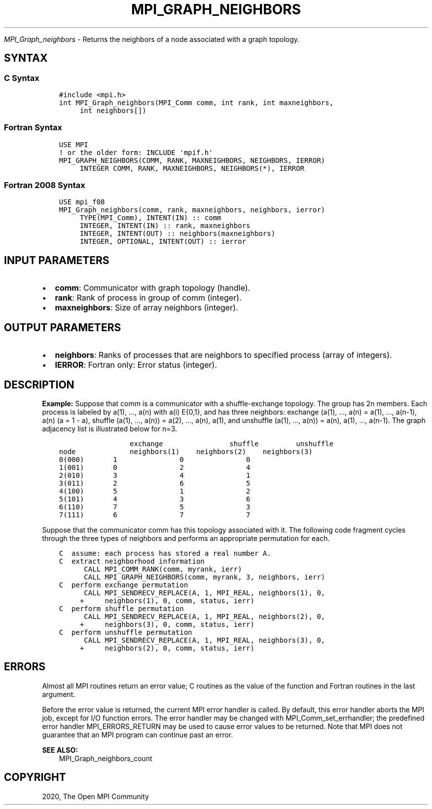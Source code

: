 .\" Man page generated from reStructuredText.
.
.TH "MPI_GRAPH_NEIGHBORS" "3" "Jan 03, 2022" "" "Open MPI"
.
.nr rst2man-indent-level 0
.
.de1 rstReportMargin
\\$1 \\n[an-margin]
level \\n[rst2man-indent-level]
level margin: \\n[rst2man-indent\\n[rst2man-indent-level]]
-
\\n[rst2man-indent0]
\\n[rst2man-indent1]
\\n[rst2man-indent2]
..
.de1 INDENT
.\" .rstReportMargin pre:
. RS \\$1
. nr rst2man-indent\\n[rst2man-indent-level] \\n[an-margin]
. nr rst2man-indent-level +1
.\" .rstReportMargin post:
..
.de UNINDENT
. RE
.\" indent \\n[an-margin]
.\" old: \\n[rst2man-indent\\n[rst2man-indent-level]]
.nr rst2man-indent-level -1
.\" new: \\n[rst2man-indent\\n[rst2man-indent-level]]
.in \\n[rst2man-indent\\n[rst2man-indent-level]]u
..
.sp
\fI\%MPI_Graph_neighbors\fP \- Returns the neighbors of a node associated
with a graph topology.
.SH SYNTAX
.SS C Syntax
.INDENT 0.0
.INDENT 3.5
.sp
.nf
.ft C
#include <mpi.h>
int MPI_Graph_neighbors(MPI_Comm comm, int rank, int maxneighbors,
     int neighbors[])
.ft P
.fi
.UNINDENT
.UNINDENT
.SS Fortran Syntax
.INDENT 0.0
.INDENT 3.5
.sp
.nf
.ft C
USE MPI
! or the older form: INCLUDE \(aqmpif.h\(aq
MPI_GRAPH_NEIGHBORS(COMM, RANK, MAXNEIGHBORS, NEIGHBORS, IERROR)
     INTEGER COMM, RANK, MAXNEIGHBORS, NEIGHBORS(*), IERROR
.ft P
.fi
.UNINDENT
.UNINDENT
.SS Fortran 2008 Syntax
.INDENT 0.0
.INDENT 3.5
.sp
.nf
.ft C
USE mpi_f08
MPI_Graph_neighbors(comm, rank, maxneighbors, neighbors, ierror)
     TYPE(MPI_Comm), INTENT(IN) :: comm
     INTEGER, INTENT(IN) :: rank, maxneighbors
     INTEGER, INTENT(OUT) :: neighbors(maxneighbors)
     INTEGER, OPTIONAL, INTENT(OUT) :: ierror
.ft P
.fi
.UNINDENT
.UNINDENT
.SH INPUT PARAMETERS
.INDENT 0.0
.IP \(bu 2
\fBcomm\fP: Communicator with graph topology (handle).
.IP \(bu 2
\fBrank\fP: Rank of process in group of comm (integer).
.IP \(bu 2
\fBmaxneighbors\fP: Size of array neighbors (integer).
.UNINDENT
.SH OUTPUT PARAMETERS
.INDENT 0.0
.IP \(bu 2
\fBneighbors\fP: Ranks of processes that are neighbors to specified process (array of integers).
.IP \(bu 2
\fBIERROR\fP: Fortran only: Error status (integer).
.UNINDENT
.SH DESCRIPTION
.sp
\fBExample:\fP Suppose that comm is a communicator with a shuffle\-exchange
topology. The group has 2n members. Each process is labeled by a(1),
\&..., a(n) with a(i) E{0,1}, and has three neighbors: exchange (a(1),
\&..., a(n) = a(1), ..., a(n\-1), a(n) (a = 1 \- a), shuffle (a(1), ...,
a(n)) = a(2), ..., a(n), a(1), and unshuffle (a(1), ..., a(n)) = a(n),
a(1), ..., a(n\-1). The graph adjacency list is illustrated below for
n=3.
.INDENT 0.0
.INDENT 3.5
.sp
.nf
.ft C
                 exchange                shuffle         unshuffle
node             neighbors(1)    neighbors(2)    neighbors(3)
0(000)       1               0               0
1(001)       0               2               4
2(010)       3               4               1
3(011)       2               6               5
4(100)       5               1               2
5(101)       4               3               6
6(110)       7               5               3
7(111)       6               7               7
.ft P
.fi
.UNINDENT
.UNINDENT
.sp
Suppose that the communicator comm has this topology associated with it.
The following code fragment cycles through the three types of neighbors
and performs an appropriate permutation for each.
.INDENT 0.0
.INDENT 3.5
.sp
.nf
.ft C
C  assume: each process has stored a real number A.
C  extract neighborhood information
      CALL MPI_COMM_RANK(comm, myrank, ierr)
      CALL MPI_GRAPH_NEIGHBORS(comm, myrank, 3, neighbors, ierr)
C  perform exchange permutation
      CALL MPI_SENDRECV_REPLACE(A, 1, MPI_REAL, neighbors(1), 0,
     +     neighbors(1), 0, comm, status, ierr)
C  perform shuffle permutation
      CALL MPI_SENDRECV_REPLACE(A, 1, MPI_REAL, neighbors(2), 0,
     +     neighbors(3), 0, comm, status, ierr)
C  perform unshuffle permutation
      CALL MPI_SENDRECV_REPLACE(A, 1, MPI_REAL, neighbors(3), 0,
     +     neighbors(2), 0, comm, status, ierr)
.ft P
.fi
.UNINDENT
.UNINDENT
.SH ERRORS
.sp
Almost all MPI routines return an error value; C routines as the value
of the function and Fortran routines in the last argument.
.sp
Before the error value is returned, the current MPI error handler is
called. By default, this error handler aborts the MPI job, except for
I/O function errors. The error handler may be changed with
MPI_Comm_set_errhandler; the predefined error handler MPI_ERRORS_RETURN
may be used to cause error values to be returned. Note that MPI does not
guarantee that an MPI program can continue past an error.
.sp
\fBSEE ALSO:\fP
.INDENT 0.0
.INDENT 3.5
MPI_Graph_neighbors_count
.UNINDENT
.UNINDENT
.SH COPYRIGHT
2020, The Open MPI Community
.\" Generated by docutils manpage writer.
.
